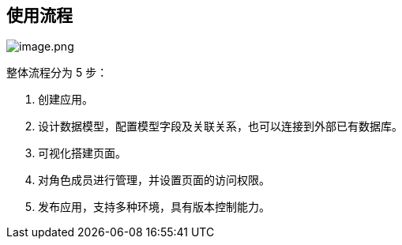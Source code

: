 == 使用流程

image::快速入门/快速入门流程/image_4a2a2dc.png[image.png]

整体流程分为 5 步：

[arabic]
. 创建应用。
. 设计数据模型，配置模型字段及关联关系，也可以连接到外部已有数据库。
. 可视化搭建页面。
. 对角色成员进行管理，并设置页面的访问权限。
. 发布应用，支持多种环境，具有版本控制能力。
